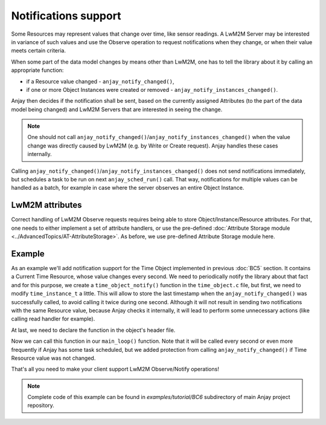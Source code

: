 ..
   Copyright 2017-2020 AVSystem <avsystem@avsystem.com>

   Licensed under the Apache License, Version 2.0 (the "License");
   you may not use this file except in compliance with the License.
   You may obtain a copy of the License at

       http://www.apache.org/licenses/LICENSE-2.0

   Unless required by applicable law or agreed to in writing, software
   distributed under the License is distributed on an "AS IS" BASIS,
   WITHOUT WARRANTIES OR CONDITIONS OF ANY KIND, either express or implied.
   See the License for the specific language governing permissions and
   limitations under the License.

Notifications support
=====================

Some Resources may represent values that change over time, like sensor readings.
A LwM2M Server may be interested in variance of such values and use the Observe
operation to request notifications when they change, or when their value meets
certain criteria.

.. seealso::
    More information about available notification criteria can be found under
    **<NOTIFICATION>** Class Attributes description in :ref:`lwm2m-attributes`.

When some part of the data model changes by means other than LwM2M, one has to
tell the library about it by calling an appropriate function:

- if a Resource value changed - ``anjay_notify_changed()``,
- if one or more Object Instances were created or removed -
  ``anjay_notify_instances_changed()``.

Anjay then decides if the notification shall be sent, based on the currently
assigned Attributes (to the part of the data model being changed) and LwM2M
Servers that are interested in seeing the change.

.. note::
    One should not call ``anjay_notify_changed()``/``anjay_notify_instances_changed()``
    when the value change was directly caused by LwM2M (e.g. by Write or Create
    request). Anjay handles these cases internally.

.. seealso::
    Detailed description of these functions can be found in `API docs
    <../../api>`_.

Calling ``anjay_notify_changed()``/``anjay_notify_instances_changed()`` does not
send notifications immediately, but schedules a task to be run on next
``anjay_sched_run()`` call. That way, notifications for multiple values can be
handled as a batch, for example in case where the server observes an entire
Object Instance.

LwM2M attributes
----------------

Correct handling of LwM2M Observe requests requires being able to store
Object/Instance/Resource attributes. For that, one needs to either implement
a set of attribute handlers, or use the pre-defined
:doc:`Attribute Storage module <../AdvancedTopics/AT-AttributeStorage>`. As
before, we use pre-defined Attribute Storage module here.

Example
-------

As an example we'll add notification support for the Time Object implemented
in previous :doc:`BC5` section. It contains a Current Time Resource, whose value
changes every second. We need to periodically notify the library about that
fact and for this purpose, we create a ``time_object_notify()`` function in
the ``time_object.c`` file, but first, we need to modify ``time_instance_t`` a
little. This will allow to store the last timestamp when the
``anjay_notify_changed()`` was successfully called, to avoid calling it twice
during one second. Although it will not result in sending two notifications with
the same Resource value, because Anjay checks it internally, it will lead to
perform some unnecessary actions (like calling read handler for example).

.. highlight:: c
.. snippet-source:: examples/tutorial/BC6/src/time_object.c
    :emphasize-lines: 5

    typedef struct time_instance_struct {
        anjay_iid_t iid;
        char application_type[64];
        char application_type_backup[64];
        uint64_t last_notify_timestamp;
    } time_instance_t;

.. highlight:: c
.. snippet-source:: examples/tutorial/BC6/src/time_object.c

    void time_object_notify(anjay_t *anjay, const anjay_dm_object_def_t **def) {
        if (!anjay && !def) {
            return;
        }
        time_object_t *obj = get_obj(def);

        uint64_t current_timestamp;
        if (avs_time_real_to_scalar(&current_timestamp, AVS_TIME_S,
                                    avs_time_real_now())) {
            return;
        }

        AVS_LIST(time_instance_t) it;
        AVS_LIST_FOREACH(it, obj->instances) {
            if (it->last_notify_timestamp != current_timestamp) {
                if (!anjay_notify_changed(anjay, 3333, it->iid, RID_CURRENT_TIME)) {
                    it->last_notify_timestamp = current_timestamp;
                }
            }
        }
    }

At last, we need to declare the function in the object's header file.

.. highlight:: c
.. snippet-source:: examples/tutorial/BC6/src/time_object.h
    :caption: time_object.h
    :emphasize-lines: 8

    #ifndef TIME_OBJECT_H
    #define TIME_OBJECT_H

    #include <anjay/dm.h>

    const anjay_dm_object_def_t **time_object_create(void);
    void time_object_release(const anjay_dm_object_def_t **def);
    void time_object_notify(anjay_t *anjay, const anjay_dm_object_def_t **def);

    #endif // TIME_OBJECT_H

Now we can call this function in our ``main_loop()`` function. Note that it will
be called every second or even more frequently if Anjay has some task scheduled,
but we added protection from calling ``anjay_notify_changed()`` if Time Resource
value was not changed.

.. highlight:: c
.. snippet-source:: examples/tutorial/BC6/src/main.c
    :caption: main.c
    :emphasize-lines: 11,49-50,158

    #include <anjay/anjay.h>
    #include <anjay/attr_storage.h>
    #include <anjay/security.h>
    #include <anjay/server.h>
    #include <avsystem/commons/avs_log.h>

    #include <poll.h>

    #include "time_object.h"

    int main_loop(anjay_t *anjay, const anjay_dm_object_def_t **time_object) {
        while (true) {
            // Obtain all network data sources
            AVS_LIST(avs_net_socket_t *const) sockets = anjay_get_sockets(anjay);

            // Prepare to poll() on them
            size_t numsocks = AVS_LIST_SIZE(sockets);
            struct pollfd pollfds[numsocks];
            size_t i = 0;
            AVS_LIST(avs_net_socket_t *const) sock;
            AVS_LIST_FOREACH(sock, sockets) {
                pollfds[i].fd = *(const int *) avs_net_socket_get_system(*sock);
                pollfds[i].events = POLLIN;
                pollfds[i].revents = 0;
                ++i;
            }

            const int max_wait_time_ms = 1000;
            // Determine the expected time to the next job in milliseconds.
            // If there is no job we will wait till something arrives for
            // at most 1 second (i.e. max_wait_time_ms).
            int wait_ms =
                    anjay_sched_calculate_wait_time_ms(anjay, max_wait_time_ms);

            // Wait for the events if necessary, and handle them.
            if (poll(pollfds, numsocks, wait_ms) > 0) {
                int socket_id = 0;
                AVS_LIST(avs_net_socket_t *const) socket = NULL;
                AVS_LIST_FOREACH(socket, sockets) {
                    if (pollfds[socket_id].revents) {
                        if (anjay_serve(anjay, *socket)) {
                            avs_log(tutorial, ERROR, "anjay_serve failed");
                        }
                    }
                    ++socket_id;
                }
            }

            // Notify the library about a Resource value change
            time_object_notify(anjay, time_object);

            // Finally run the scheduler
            anjay_sched_run(anjay);
        }
        return 0;
    }

    // Installs Security Object and adds and instance of it.
    // An instance of Security Object provides information needed to connect to
    // LwM2M server.
    static int setup_security_object(anjay_t *anjay) {
        if (anjay_security_object_install(anjay)) {
            return -1;
        }

        static const char PSK_IDENTITY[] = "identity";
        static const char PSK_KEY[] = "P4s$w0rd";

        anjay_security_instance_t security_instance = {
            .ssid = 1,
            .server_uri = "coaps://try-anjay.avsystem.com:5684",
            .security_mode = ANJAY_SECURITY_PSK,
            .public_cert_or_psk_identity = (const uint8_t *) PSK_IDENTITY,
            .public_cert_or_psk_identity_size = strlen(PSK_IDENTITY),
            .private_cert_or_psk_key = (const uint8_t *) PSK_KEY,
            .private_cert_or_psk_key_size = strlen(PSK_KEY)
        };

        // Anjay will assign Instance ID automatically
        anjay_iid_t security_instance_id = ANJAY_ID_INVALID;
        if (anjay_security_object_add_instance(anjay, &security_instance,
                                            &security_instance_id)) {
            return -1;
        }

        return 0;
    }

    // Installs Server Object and adds and instance of it.
    // An instance of Server Object provides the data related to a LwM2M Server.
    static int setup_server_object(anjay_t *anjay) {
        if (anjay_server_object_install(anjay)) {
            return -1;
        }

        const anjay_server_instance_t server_instance = {
            // Server Short ID
            .ssid = 1,
            // Client will send Update message often than every 60 seconds
            .lifetime = 60,
            // Disable Default Minimum Period resource
            .default_min_period = -1,
            // Disable Default Maximum Period resource
            .default_max_period = -1,
            // Disable Disable Timeout resource
            .disable_timeout = -1,
            // Sets preferred transport to UDP
            .binding = "U"
        };

        // Anjay will assign Instance ID automatically
        anjay_iid_t server_instance_id = ANJAY_ID_INVALID;
        if (anjay_server_object_add_instance(anjay, &server_instance,
                                            &server_instance_id)) {
            return -1;
        }

        return 0;
    }

    int main(int argc, char *argv[]) {
        if (argc != 2) {
            avs_log(tutorial, ERROR, "usage: %s ENDPOINT_NAME", argv[0]);
            return -1;
        }

        const anjay_configuration_t CONFIG = {
            .endpoint_name = argv[1],
            .in_buffer_size = 4000,
            .out_buffer_size = 4000,
            .msg_cache_size = 4000
        };

        anjay_t *anjay = anjay_new(&CONFIG);
        if (!anjay) {
            avs_log(tutorial, ERROR, "Could not create Anjay object");
            return -1;
        }

        int result = 0;
        // Install Attribute storage and setup necessary objects
        if (anjay_attr_storage_install(anjay) || setup_security_object(anjay)
                || setup_server_object(anjay)) {
            result = -1;
        }

        const anjay_dm_object_def_t **time_object = NULL;
        if (!result) {
            time_object = time_object_create();
            if (time_object) {
                result = anjay_register_object(anjay, time_object);
            } else {
                result = -1;
            }
        }

        if (!result) {
            result = main_loop(anjay, time_object);
        }

        anjay_delete(anjay);
        time_object_release(time_object);
        return result;
    }

That's all you need to make your client support LwM2M Observe/Notify operations!

.. note::

    Complete code of this example can be found in `examples/tutorial/BC6`
    subdirectory of main Anjay project repository.
